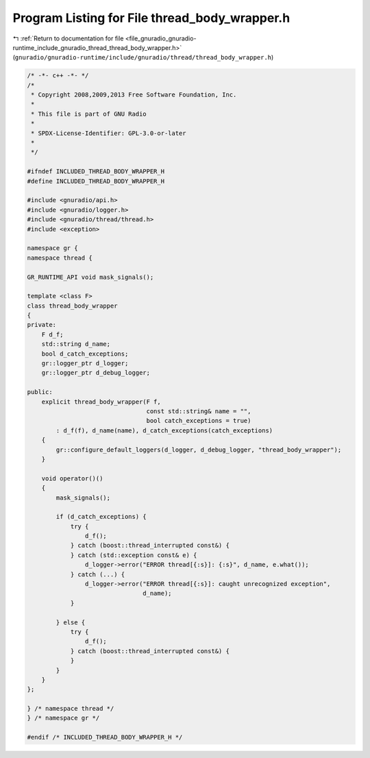 
.. _program_listing_file_gnuradio_gnuradio-runtime_include_gnuradio_thread_thread_body_wrapper.h:

Program Listing for File thread_body_wrapper.h
==============================================

|exhale_lsh| :ref:`Return to documentation for file <file_gnuradio_gnuradio-runtime_include_gnuradio_thread_thread_body_wrapper.h>` (``gnuradio/gnuradio-runtime/include/gnuradio/thread/thread_body_wrapper.h``)

.. |exhale_lsh| unicode:: U+021B0 .. UPWARDS ARROW WITH TIP LEFTWARDS

.. code-block:: cpp

   /* -*- c++ -*- */
   /*
    * Copyright 2008,2009,2013 Free Software Foundation, Inc.
    *
    * This file is part of GNU Radio
    *
    * SPDX-License-Identifier: GPL-3.0-or-later
    *
    */
   
   #ifndef INCLUDED_THREAD_BODY_WRAPPER_H
   #define INCLUDED_THREAD_BODY_WRAPPER_H
   
   #include <gnuradio/api.h>
   #include <gnuradio/logger.h>
   #include <gnuradio/thread/thread.h>
   #include <exception>
   
   namespace gr {
   namespace thread {
   
   GR_RUNTIME_API void mask_signals();
   
   template <class F>
   class thread_body_wrapper
   {
   private:
       F d_f;
       std::string d_name;
       bool d_catch_exceptions;
       gr::logger_ptr d_logger;
       gr::logger_ptr d_debug_logger;
   
   public:
       explicit thread_body_wrapper(F f,
                                    const std::string& name = "",
                                    bool catch_exceptions = true)
           : d_f(f), d_name(name), d_catch_exceptions(catch_exceptions)
       {
           gr::configure_default_loggers(d_logger, d_debug_logger, "thread_body_wrapper");
       }
   
       void operator()()
       {
           mask_signals();
   
           if (d_catch_exceptions) {
               try {
                   d_f();
               } catch (boost::thread_interrupted const&) {
               } catch (std::exception const& e) {
                   d_logger->error("ERROR thread[{:s}]: {:s}", d_name, e.what());
               } catch (...) {
                   d_logger->error("ERROR thread[{:s}]: caught unrecognized exception",
                                   d_name);
               }
   
           } else {
               try {
                   d_f();
               } catch (boost::thread_interrupted const&) {
               }
           }
       }
   };
   
   } /* namespace thread */
   } /* namespace gr */
   
   #endif /* INCLUDED_THREAD_BODY_WRAPPER_H */
